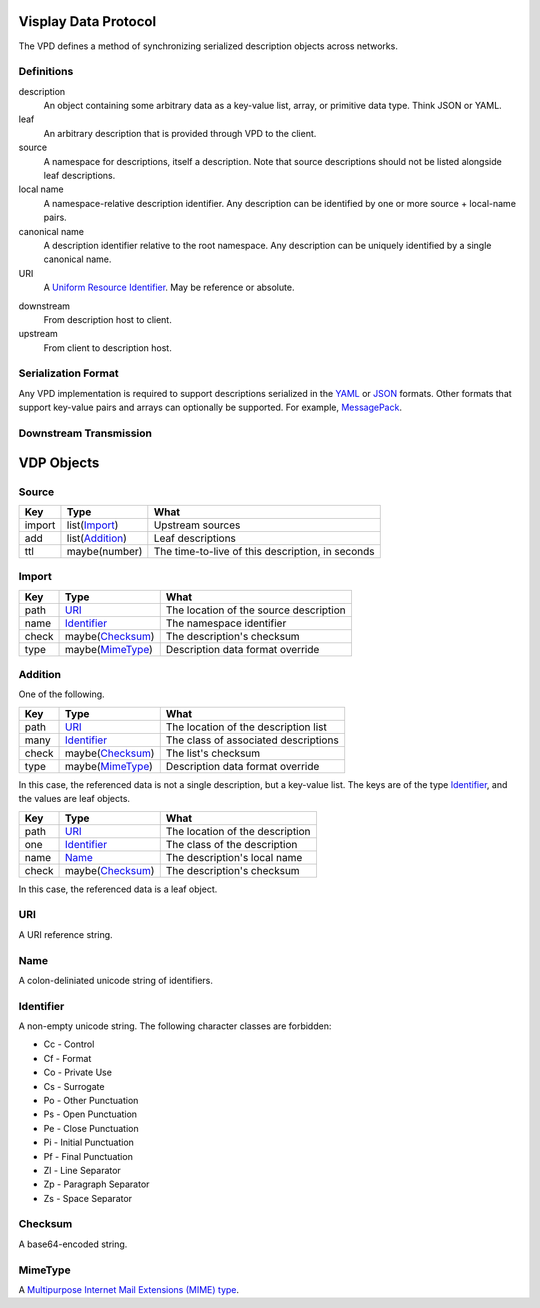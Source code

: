 Visplay Data Protocol
=====================

The VPD defines a method of synchronizing serialized description objects across
networks.

Definitions
-----------

description
    An object containing some arbitrary data as a key-value list, array, or
    primitive data type. Think JSON or YAML.

leaf
    An arbitrary description that is provided through VPD to the client.

source
    A namespace for descriptions, itself a description. Note that source
    descriptions should not be listed alongside leaf descriptions.

local name
    A namespace-relative description identifier. Any description can be
    identified by one or more source + local-name pairs.

canonical name
    A description identifier relative to the root namespace. Any description
    can be uniquely identified by a single canonical name.

URI
    A `Uniform Resource Identifier`__. May be reference or absolute.

__ https://www.w3.org/Addressing/

downstream
    From description host to client.

upstream
    From client to description host.


Serialization Format
--------------------

Any VPD implementation is required to support descriptions serialized in the
YAML_ or JSON_ formats. Other formats that support key-value pairs and arrays
can optionally be supported. For example, MessagePack_.

.. _YAML: http://yaml.org/
.. _JSON: https://www.json.org/
.. _MessagePack: https://msgpack.org/

Downstream Transmission
-----------------------

.. TODO

VDP Objects
===========

Source
------

======= ================= ================================================
Key     Type              What
======= ================= ================================================
import  list(`Import`_)   Upstream sources
add     list(`Addition`_) Leaf descriptions
ttl     maybe(number)     The time-to-live of this description, in seconds
======= ================= ================================================

Import
------

====== ================== ======================================
Key    Type               What
====== ================== ======================================
path   `URI`_             The location of the source description
name   `Identifier`_      The namespace identifier
check  maybe(`Checksum`_) The description's checksum
type   maybe(`MimeType`_) Description data format override
====== ================== ======================================

Addition
--------

One of the following.

====== ================== ====================================
Key    Type               What
====== ================== ====================================
path   `URI`_             The location of the description list
many   `Identifier`_      The class of associated descriptions
check  maybe(`Checksum`_) The list's checksum
type   maybe(`MimeType`_) Description data format override
====== ================== ====================================

In this case, the referenced data is not a single description, but a key-value
list. The keys are of the type `Identifier`_, and the values are leaf objects.

====== ================== ====================================
Key    Type               What
====== ================== ====================================
path   `URI`_             The location of the description
one    `Identifier`_      The class of the description
name   `Name`_            The description's local name
check  maybe(`Checksum`_) The description's checksum
====== ================== ====================================

In this case, the referenced data is a leaf object.

URI
---

A URI reference string.

Name
----

A colon-deliniated unicode string of identifiers.

Identifier
----------

A non-empty unicode string. The following character classes are forbidden:

- Cc - Control
- Cf - Format
- Co - Private Use
- Cs - Surrogate
- Po - Other Punctuation
- Ps - Open Punctuation
- Pe - Close Punctuation
- Pi - Initial Punctuation
- Pf - Final Punctuation
- Zl - Line Separator
- Zp - Paragraph Separator
- Zs - Space Separator

Checksum
--------

A base64-encoded string.

.. TODO

MimeType
--------

A `Multipurpose Internet Mail Extensions (MIME) type`__.

__ https://developer.mozilla.org/en-US/docs/Web/HTTP/Basics_of_HTTP/MIME_types
